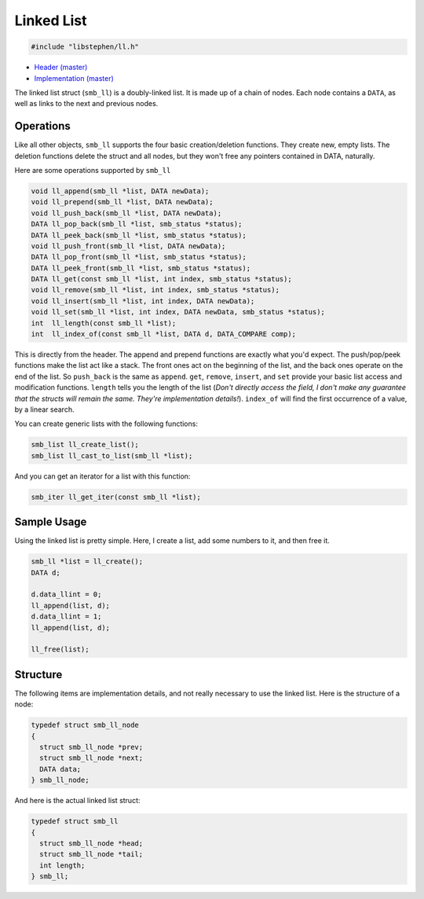 Linked List
===========

.. code:: C

    #include "libstephen/ll.h"

-  `Header
   (master) <https://github.com/brenns10/libstephen/blob/master/inc/libstephen/ll.h>`__
-  `Implementation
   (master) <https://github.com/brenns10/libstephen/blob/master/src/linkedlist.c>`__

The linked list struct (``smb_ll``) is a doubly-linked list. It is made
up of a chain of nodes. Each node contains a ``DATA``, as well as links
to the next and previous nodes.

Operations
----------

Like all other objects, ``smb_ll`` supports the four basic
creation/deletion functions. They create new, empty lists. The deletion
functions delete the struct and all nodes, but they won't free any
pointers contained in DATA, naturally.

Here are some operations supported by ``smb_ll``

.. code:: C

    void ll_append(smb_ll *list, DATA newData);
    void ll_prepend(smb_ll *list, DATA newData);
    void ll_push_back(smb_ll *list, DATA newData);
    DATA ll_pop_back(smb_ll *list, smb_status *status);
    DATA ll_peek_back(smb_ll *list, smb_status *status);
    void ll_push_front(smb_ll *list, DATA newData);
    DATA ll_pop_front(smb_ll *list, smb_status *status);
    DATA ll_peek_front(smb_ll *list, smb_status *status);
    DATA ll_get(const smb_ll *list, int index, smb_status *status);
    void ll_remove(smb_ll *list, int index, smb_status *status);
    void ll_insert(smb_ll *list, int index, DATA newData);
    void ll_set(smb_ll *list, int index, DATA newData, smb_status *status);
    int  ll_length(const smb_ll *list);
    int  ll_index_of(const smb_ll *list, DATA d, DATA_COMPARE comp);

This is directly from the header. The append and prepend functions are
exactly what you'd expect. The push/pop/peek functions make the list act
like a stack. The front ones act on the beginning of the list, and the
back ones operate on the end of the list. So ``push_back`` is the same
as ``append``. ``get``, ``remove``, ``insert``, and ``set`` provide your
basic list access and modification functions. ``length`` tells you the
length of the list (*Don't directly access the field, I don't make any
guarantee that the structs will remain the same. They're implementation
details!*). ``index_of`` will find the first occurrence of a value, by a
linear search.

You can create generic lists with the following functions:

.. code:: C

    smb_list ll_create_list();
    smb_list ll_cast_to_list(smb_ll *list);

And you can get an iterator for a list with this function:

.. code:: C

    smb_iter ll_get_iter(const smb_ll *list);

Sample Usage
------------

Using the linked list is pretty simple. Here, I create a list, add some
numbers to it, and then free it.

.. code:: C

    smb_ll *list = ll_create();
    DATA d;

    d.data_llint = 0;
    ll_append(list, d);
    d.data_llint = 1;
    ll_append(list, d);

    ll_free(list);

Structure
---------

The following items are implementation details, and not really necessary
to use the linked list. Here is the structure of a node:

.. code:: C

    typedef struct smb_ll_node
    {
      struct smb_ll_node *prev;
      struct smb_ll_node *next;
      DATA data;
    } smb_ll_node;

And here is the actual linked list struct:

.. code:: C

    typedef struct smb_ll
    {
      struct smb_ll_node *head;
      struct smb_ll_node *tail;
      int length;
    } smb_ll;
